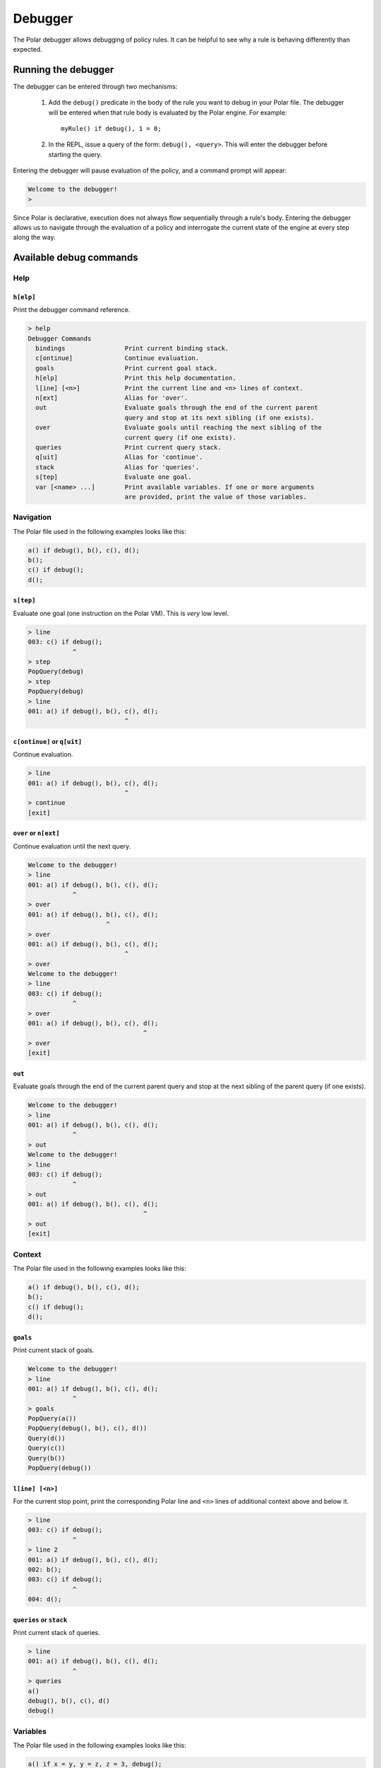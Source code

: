 ########
Debugger
########

The Polar debugger allows debugging of policy rules. It can be helpful to see
why a rule is behaving differently than expected.

.. highlight:: polar

********************
Running the debugger
********************

The debugger can be entered through two mechanisms:

  1. Add the ``debug()`` predicate in the body of the rule you want to debug in
     your Polar file. The debugger will be entered when that rule body is
     evaluated by the Polar engine. For example::

       myRule() if debug(), 1 = 0;

  2. In the REPL, issue a query of the form: ``debug(), <query>``. This will
     enter the debugger before starting the query.

Entering the debugger will pause evaluation of the policy, and a command prompt
will appear:

.. code-block:: terminal

  Welcome to the debugger!
  >

Since Polar is declarative, execution does not always flow sequentially through
a rule's body. Entering the debugger allows us to navigate through the
evaluation of a policy and interrogate the current state of the engine at every
step along the way.

************************
Available debug commands
************************

Help
====

``h[elp]``
----------

Print the debugger command reference.

.. code-block:: terminal

  > help
  Debugger Commands
    bindings                Print current binding stack.
    c[ontinue]              Continue evaluation.
    goals                   Print current goal stack.
    h[elp]                  Print this help documentation.
    l[ine] [<n>]            Print the current line and <n> lines of context.
    n[ext]                  Alias for 'over'.
    out                     Evaluate goals through the end of the current parent
                            query and stop at its next sibling (if one exists).
    over                    Evaluate goals until reaching the next sibling of the
                            current query (if one exists).
    queries                 Print current query stack.
    q[uit]                  Alias for 'continue'.
    stack                   Alias for 'queries'.
    s[tep]                  Evaluate one goal.
    var [<name> ...]        Print available variables. If one or more arguments
                            are provided, print the value of those variables.

Navigation
==========

The Polar file used in the following examples looks like this:

.. code-block:: polar

  a() if debug(), b(), c(), d();
  b();
  c() if debug();
  d();

``s[tep]``
----------

Evaluate one goal (one instruction on the Polar VM). This is *very* low level.

.. code-block:: terminal

  > line
  003: c() if debug();
              ^
  > step
  PopQuery(debug)
  > step
  PopQuery(debug)
  > line
  001: a() if debug(), b(), c(), d();
                            ^

``c[ontinue]`` or ``q[uit]``
----------------------------

Continue evaluation.

.. code-block:: terminal

  > line
  001: a() if debug(), b(), c(), d();
                            ^
  > continue
  [exit]

``over`` or ``n[ext]``
----------------------

Continue evaluation until the next query.

.. code-block:: terminal

  Welcome to the debugger!
  > line
  001: a() if debug(), b(), c(), d();
              ^
  > over
  001: a() if debug(), b(), c(), d();
                       ^
  > over
  001: a() if debug(), b(), c(), d();
                            ^
  > over
  Welcome to the debugger!
  > line
  003: c() if debug();
              ^
  > over
  001: a() if debug(), b(), c(), d();
                                 ^
  > over
  [exit]

``out``
-------

Evaluate goals through the end of the current parent query and stop at the next
sibling of the parent query (if one exists).

.. code-block:: terminal

  Welcome to the debugger!
  > line
  001: a() if debug(), b(), c(), d();
              ^
  > out
  Welcome to the debugger!
  > line
  003: c() if debug();
              ^
  > out
  001: a() if debug(), b(), c(), d();
                                 ^
  > out
  [exit]

Context
=======

The Polar file used in the following examples looks like this:

.. code-block:: polar

  a() if debug(), b(), c(), d();
  b();
  c() if debug();
  d();

``goals``
---------

Print current stack of goals.

.. code-block:: terminal

  Welcome to the debugger!
  > line
  001: a() if debug(), b(), c(), d();
              ^
  > goals
  PopQuery(a())
  PopQuery(debug(), b(), c(), d())
  Query(d())
  Query(c())
  Query(b())
  PopQuery(debug())

``l[ine] [<n>]``
----------------

For the current stop point, print the corresponding Polar line and ``<n>``
lines of additional context above and below it.

.. code-block:: terminal

  > line
  003: c() if debug();
              ^
  > line 2
  001: a() if debug(), b(), c(), d();
  002: b();
  003: c() if debug();
              ^
  004: d();

``queries`` or ``stack``
------------------------

Print current stack of queries.

.. code-block:: terminal

  > line
  001: a() if debug(), b(), c(), d();
              ^
  > queries
  a()
  debug(), b(), c(), d()
  debug()

Variables
=========

The Polar file used in the following examples looks like this:

.. code-block:: polar

  a() if x = y, y = z, z = 3, debug();

``var [<var> ...]``
-----------------

Print variables in the current scope. If one or more arguments are provided,
print the value of those variables. If a provided variable does not exist in
the current scope, print ``<unbound>``.

.. note:: Due to temporaries used inside the engine, variables may not be
          available under the names used in the Polar file. ``var`` with no
          argument will list variable names in the current scope.

.. code-block:: terminal

  > line
  001: a() if x = y, y = z, z = 3, debug();
                                   ^
  > var
  _y_22, _x_21, _z_23
  > var _x_21 _z_23
  _x_21 = 3
  _z_23 = 3
  > var foo
  foo = <unbound>


``bindings``
------------

Print all variable bindings in the current scope.

.. code-block:: terminal

  > line
  001: a() if x = y, y = z, z = 3, debug();
                                   ^
  > bindings
  _x_21 = _y_22
  _y_22 = _z_23
  _z_23 = 3
